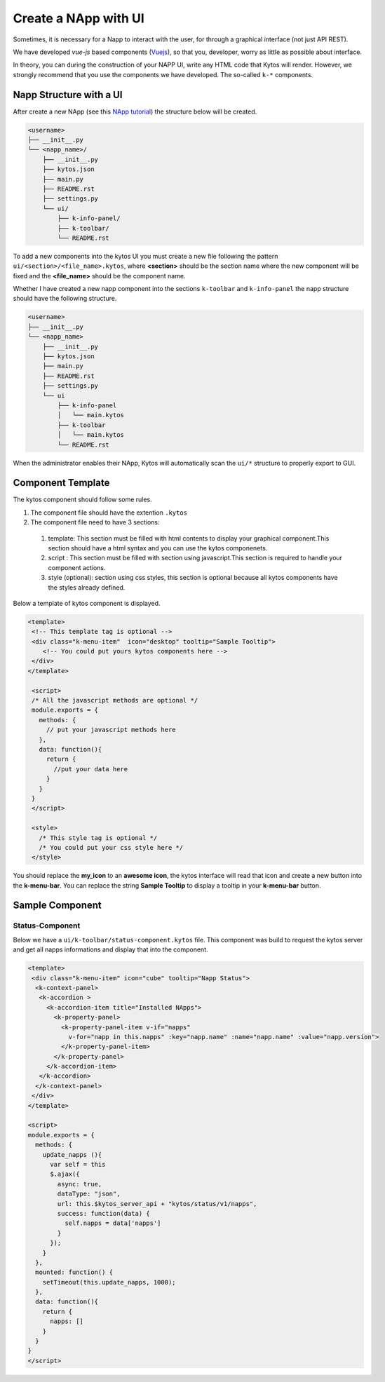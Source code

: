 Create a NApp with UI
#####################

Sometimes, it is necessary for a Napp to interact with the user, for
through a graphical interface (not just API REST).

We have developed `vue-js` based components (`Vuejs <https://vuejs.org>`_), so
that you, developer, worry as little as possible about interface.

In theory, you can during the construction of your NAPP UI, write any HTML code
that Kytos will render. However, we strongly recommend that you use the
components we have developed. The so-called ``k-*`` components.


Napp Structure with a UI
************************

After create a new NApp (see this `NApp tutorial
<https://tutorials.kytos.io/napps/create_your_napp/>`_) the structure below will
be created.

.. code-block:: sh

  <username>
  ├── __init__.py
  └── <napp_name>/
      ├── __init__.py
      ├── kytos.json
      ├── main.py
      ├── README.rst
      ├── settings.py
      └── ui/
          ├── k-info-panel/
          ├── k-toolbar/
          └── README.rst


To add a new components into the kytos UI you must create a new file following
the pattern ``ui/<section>/<file_name>.kytos``, where **<section>** should be
the section name where the new component will be fixed and the **<file_name>**
should be the component name.

Whether I have created a new napp component into the sections ``k-toolbar`` and
``k-info-panel`` the napp structure should have the following structure.

.. code-block:: sh

  <username>
  ├── __init__.py
  └── <napp_name>
      ├── __init__.py
      ├── kytos.json
      ├── main.py
      ├── README.rst
      ├── settings.py
      └── ui
          ├── k-info-panel
          │   └── main.kytos
          ├── k-toolbar
          │   └── main.kytos
          └── README.rst


When the administrator enables their NApp, Kytos will automatically scan the
``ui/*`` structure to properly export to GUI.

Component Template
******************

The kytos component should follow some rules.

#. The component file should have the extention ``.kytos``

#. The component file need to have 3 sections:

  #. template: This section must be filled with html contents to display your graphical component.This section should have a html syntax and you can use the kytos componenets.
  #. script : This section must be filled with section using javascript.This section is required to handle your component actions.
  #. style (optional): section using css styles, this section is optional because all kytos components have the styles already defined.

Below a template of kytos component is displayed.

.. code-block:: html

   <template>
    <!-- This template tag is optional -->
    <div class="k-menu-item"  icon="desktop" tooltip="Sample Tooltip">
       <!-- You could put yours kytos components here -->
    </div>
   </template>

    <script>
    /* All the javascript methods are optional */
    module.exports = {
      methods: {
        // put your javascript methods here
      },
      data: function(){
        return {
          //put your data here
        }
      }
    }
    </script>

    <style>
      /* This style tag is optional */
      /* You could put your css style here */
    </style>


You should replace the **my_icon** to an **awesome icon**, the kytos interface
will read that icon and create a new button into the **k-menu-bar**.  You
can replace the string **Sample Tooltip** to display a tooltip in your
**k-menu-bar** button.


Sample Component
****************

Status-Component
================

Below we have a ``ui/k-toolbar/status-component.kytos`` file. This
component was build to request the kytos server and get all napps informations
and display that into the component.

.. code-block:: html

    <template>
     <div class="k-menu-item" icon="cube" tooltip="Napp Status">
      <k-context-panel>
       <k-accordion >
         <k-accordion-item title="Installed NApps">
           <k-property-panel>
             <k-property-panel-item v-if="napps"
               v-for="napp in this.napps" :key="napp.name" :name="napp.name" :value="napp.version">
             </k-property-panel-item>
           </k-property-panel>
         </k-accordion-item>
       </k-accordion>
      </k-context-panel>
     </div>
    </template>

    <script>
    module.exports = {
      methods: {
        update_napps (){
          var self = this
          $.ajax({
            async: true,
            dataType: "json",
            url: this.$kytos_server_api + "kytos/status/v1/napps",
            success: function(data) {
              self.napps = data['napps']
            }
          });
        }
      },
      mounted: function() {
        setTimeout(this.update_napps, 1000);
      },
      data: function(){
        return {
          napps: []
        }
      }
    }
    </script>
